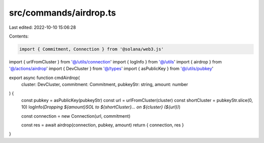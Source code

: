 src/commands/airdrop.ts
=======================

Last edited: 2022-10-10 15:06:28

Contents:

.. code-block:: ts

    import { Commitment, Connection } from '@solana/web3.js'
import { urlFromCluster } from '@/utils/connection'
import { logInfo } from '@/utils'
import { airdrop } from '@/actions/airdrop'
import { DevCluster } from '@/types'
import { asPublicKey } from '@/utils/pubkey'

export async function cmdAirdrop(
  cluster: DevCluster,
  commitment: Commitment,
  pubkeyStr: string,
  amount: number
) {
  const pubkey = asPublicKey(pubkeyStr)
  const url = urlFromCluster(cluster)
  const shortCluster = pubkeyStr.slice(0, 10)
  logInfo(`Dropping ${amount}SOL to ${shortCluster}... on ${cluster} (${url})`)

  const connection = new Connection(url, commitment)

  const res = await airdrop(connection, pubkey, amount)
  return { connection, res }
}


